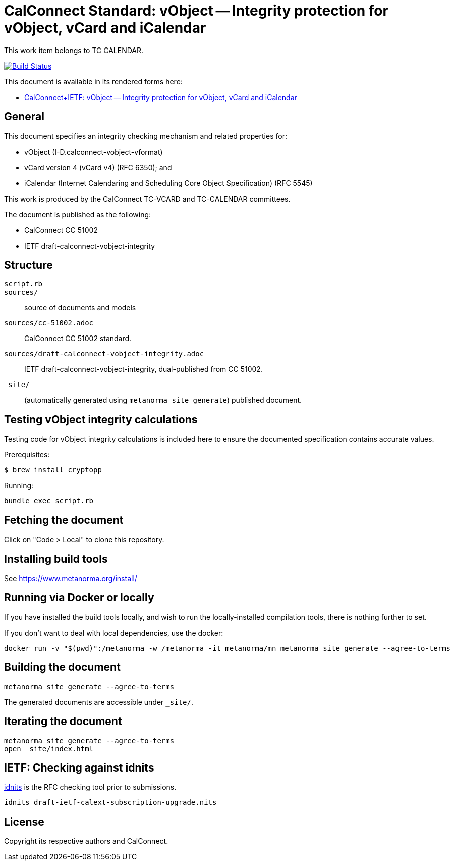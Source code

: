 = CalConnect Standard: vObject -- Integrity protection for vObject, vCard and iCalendar

This work item belongs to TC CALENDAR.

image:https://github.com/CalConnect/cc-vobject-integrity/actions/workflows/generate.yml/badge.svg["Build Status", link="https://github.com/CalConnect/cc-vobject-integrity/actions/workflows/generate.yml"]

This document is available in its rendered forms here:

* https://calconnect.github.io/cc-vobject-integrity/[CalConnect+IETF: vObject -- Integrity protection for vObject, vCard and iCalendar]


== General

This document specifies an integrity checking mechanism and related
properties for:

* vObject (I-D.calconnect-vobject-vformat)
* vCard version 4 (vCard v4) (RFC 6350); and
* iCalendar (Internet Calendaring and Scheduling Core Object
  Specification) (RFC 5545)

This work is produced by the CalConnect TC-VCARD and TC-CALENDAR committees.

The document is published as the following:

* CalConnect CC 51002
* IETF draft-calconnect-vobject-integrity


== Structure

`script.rb`::


`sources/`::
source of documents and models

`sources/cc-51002.adoc`::
CalConnect CC 51002 standard.

`sources/draft-calconnect-vobject-integrity.adoc`::
IETF draft-calconnect-vobject-integrity, dual-published from CC 51002.

`_site/`::
(automatically generated using `metanorma site generate`) published document.


== Testing vObject integrity calculations

Testing code for vObject integrity calculations is included here to ensure the
documented specification contains accurate values.

Prerequisites:

[source,sh]
----
$ brew install cryptopp
----

Running:

[source,sh]
----
bundle exec script.rb
----


== Fetching the document

Click on "Code > Local" to clone this repository.


== Installing build tools

See https://www.metanorma.org/install/


== Running via Docker or locally

If you have installed the build tools locally, and wish to run the
locally-installed compilation tools, there is nothing further to set.

If you don't want to deal with local dependencies, use the docker:

[source,sh]
----
docker run -v "$(pwd)":/metanorma -w /metanorma -it metanorma/mn metanorma site generate --agree-to-terms
----


== Building the document

[source,sh]
----
metanorma site generate --agree-to-terms
----

The generated documents are accessible under `_site/`.


== Iterating the document

[source,sh]
----
metanorma site generate --agree-to-terms
open _site/index.html
----


== IETF: Checking against idnits

https://tools.ietf.org/tools/idnits/[idnits] is the RFC checking tool prior to
submissions.

[source,sh]
----
idnits draft-ietf-calext-subscription-upgrade.nits
----


== License

Copyright its respective authors and CalConnect.

